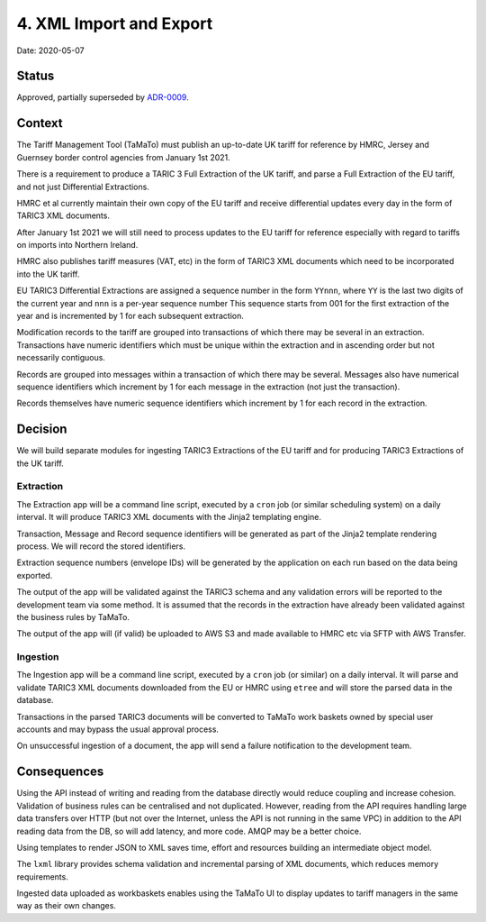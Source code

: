 .. _4-xml-import-and-export:

4. XML Import and Export
========================

Date: 2020-05-07

Status
------

Approved, partially superseded by `ADR-0009
<./0009-record-generated-envelopes>`__.

Context
-------

The Tariff Management Tool (TaMaTo) must publish an up-to-date UK tariff
for reference by HMRC, Jersey and Guernsey border control agencies from
January 1st 2021.

There is a requirement to produce a TARIC 3 Full Extraction of the UK
tariff, and parse a Full Extraction of the EU tariff, and not just
Differential Extractions.

HMRC et al currently maintain their own copy of the EU tariff and
receive differential updates every day in the form of TARIC3 XML
documents.

After January 1st 2021 we will still need to process updates to the EU
tariff for reference especially with regard to tariffs on imports into
Northern Ireland.

HMRC also publishes tariff measures (VAT, etc) in the form of TARIC3 XML
documents which need to be incorporated into the UK tariff.

EU TARIC3 Differential Extractions are assigned a sequence number in the
form ``YYnnn``, where ``YY`` is the last two digits of the current year
and ``nnn`` is a per-year sequence number This sequence starts from 001
for the first extraction of the year and is incremented by 1 for each
subsequent extraction.

Modification records to the tariff are grouped into transactions of
which there may be several in an extraction. Transactions have numeric
identifiers which must be unique within the extraction and in ascending
order but not necessarily contiguous.

Records are grouped into messages within a transaction of which there
may be several. Messages also have numerical sequence identifiers which
increment by 1 for each message in the extraction (not just the
transaction).

Records themselves have numeric sequence identifiers which increment by
1 for each record in the extraction.

Decision
--------

We will build separate modules for ingesting TARIC3 Extractions of the
EU tariff and for producing TARIC3 Extractions of the UK tariff.

Extraction
~~~~~~~~~~

The Extraction app will be a command line script, executed by a ``cron``
job (or similar scheduling system) on a daily interval. It will produce
TARIC3 XML documents with the Jinja2 templating engine.

Transaction, Message and Record sequence identifiers will be generated
as part of the Jinja2 template rendering process. We will record the
stored identifiers.

Extraction sequence numbers (envelope IDs) will be generated by the
application on each run based on the data being exported.

The output of the app will be validated against the TARIC3 schema and
any validation errors will be reported to the development team via some
method. It is assumed that the records in the extraction have already
been validated against the business rules by TaMaTo.

The output of the app will (if valid) be uploaded to AWS S3 and made
available to HMRC etc via SFTP with AWS Transfer.

Ingestion
~~~~~~~~~

The Ingestion app will be a command line script, executed by a ``cron``
job (or similar) on a daily interval. It will parse and validate TARIC3
XML documents downloaded from the EU or HMRC using ``etree`` and will
store the parsed data in the database.

Transactions in the parsed TARIC3 documents will be converted to TaMaTo
work baskets owned by special user accounts and may bypass the usual
approval process.

On unsuccessful ingestion of a document, the app will send a failure
notification to the development team.

Consequences
------------

Using the API instead of writing and reading from the database directly
would reduce coupling and increase cohesion. Validation of business
rules can be centralised and not duplicated. However, reading from the
API requires handling large data transfers over HTTP (but not over the
Internet, unless the API is not running in the same VPC) in addition to
the API reading data from the DB, so will add latency, and more code.
AMQP may be a better choice.

Using templates to render JSON to XML saves time, effort and resources
building an intermediate object model.

The ``lxml`` library provides schema validation and incremental parsing
of XML documents, which reduces memory requirements.

Ingested data uploaded as workbaskets enables using the TaMaTo UI to
display updates to tariff managers in the same way as their own changes.
